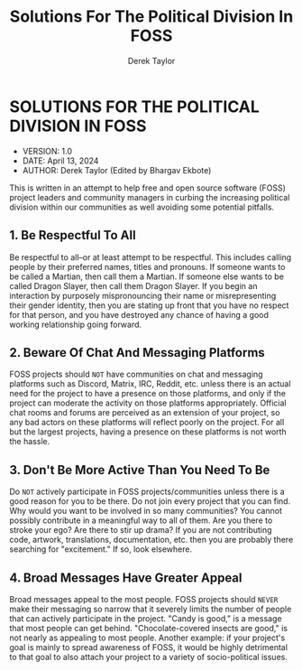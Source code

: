 #+TITLE: Solutions For The Political Division In FOSS
#+AUTHOR: Derek Taylor

* SOLUTIONS FOR THE POLITICAL DIVISION IN FOSS
+ VERSION: 1.0
+ DATE: April 13, 2024
+ AUTHOR: Derek Taylor (Edited by Bhargav Ekbote)

This is written in an attempt to help free and open source software (FOSS) project leaders and community managers in curbing the increasing political division within our communities as well avoiding some potential pitfalls.

** 1. Be Respectful To All
Be respectful to all--or at least attempt to be respectful.  This includes calling people by their preferred names, titles and pronouns.  If someone wants to be called a Martian, then call them a Martian.  If someone else wants to be called Dragon Slayer, then call them Dragon Slayer.  If you begin an interaction by purposely mispronouncing their name or misrepresenting their gender identity, then you are stating up front that you have no respect for that person, and you have destroyed any chance of having a good working relationship going forward.

** 2. Beware Of Chat And Messaging Platforms
FOSS projects should =NOT= have communities on chat and messaging platforms such as Discord, Matrix, IRC, Reddit, etc. unless there is an actual need for the project to have a presence on those platforms, and only if the project can moderate the activity on those platforms appropriately.  Official chat rooms and forums are perceived as an extension of your project, so any bad actors on these platforms will reflect poorly on the project.  For all but the largest projects, having a presence on these platforms is not worth the hassle.

** 3. Don't Be More Active Than You Need To Be
Do =NOT= actively participate in FOSS projects/communities unless there is a good reason for you to be there.  Do not join every project that you can find.  Why would you want to be involved in so many communities?  You cannot possibly contribute in a meaningful way to all of them.  Are you there to stroke your ego?  Are there to stir up drama?  If you are not contributing code, artwork, translations, documentation, etc. then you are probably there searching for "excitement."  If so, look elsewhere.

** 4. Broad Messages Have Greater Appeal
Broad messages appeal to the most people.  FOSS projects should =NEVER= make their messaging so narrow that it severely limits the number of people that can actively participate in the project.  "Candy is good," is a message that most people can get behind.  "Chocolate-covered insects are good," is not nearly as appealing to most people.  Another example: if your project's goal is mainly to spread awareness of FOSS, it would be highly detrimental to that goal to also attach your project to a variety of socio-political issues.
